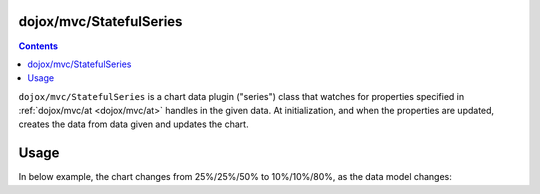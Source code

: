 .. _dojox/mvc/StatefulSeries:

========================
dojox/mvc/StatefulSeries
========================

.. contents ::
  :depth: 2

``dojox/mvc/StatefulSeries`` is a chart data plugin ("series") class that watches for properties specified in :ref:`dojox/mvc/at <dojox/mvc/at>` handles in the given data. At initialization, and when the properties are updated, creates the data from data given and updates the chart.

=====
Usage
=====

In below example, the chart changes from 25%/25%/50% to 10%/10%/80%, as the data model changes:

.. code-example::
  :djConfig: async: true, mvc: {debugBindings: true}
  :toolbar: versions, themes
  :version: 1.8-2.0
  :width: 320
  :height: 320

  .. js ::

    require([
        "dojox/charting/Chart",
        "dojox/charting/themes/PlotKit/blue",
        "dojox/mvc/at",
        "dojo/Stateful",
        "dojox/mvc/StatefulSeries",
        "dojox/charting/plot2d/Pie",
        "dojo/domReady!"
    ], function(Chart, blue, at, Stateful, StatefulSeries){
        var model = new Stateful({
            First: 25,
            Second: 25,
            Third: 50
        });
        new Chart("chart")
         .setTheme(blue)
         .addPlot("default", {type: "Pie"})
         .addSeries("default", new StatefulSeries([
            at(model, "First"),
            at(model, "Second"),
            at(model, "Third")
        ])).render();
        setTimeout(function(){
            model.set("First", 10);
            model.set("Second", 10);
            model.set("Third", 80);
        }, 2000);
    });

  .. html ::

    <div id="chart"></div>
